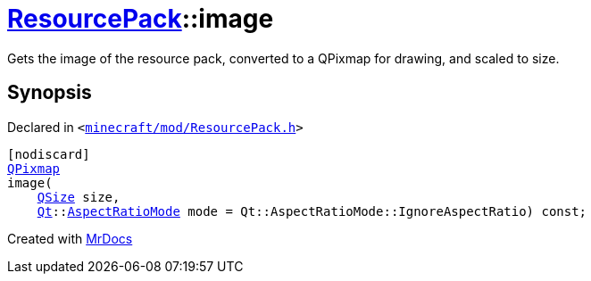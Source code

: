 [#ResourcePack-image]
= xref:ResourcePack.adoc[ResourcePack]::image
:relfileprefix: ../
:mrdocs:


Gets the image of the resource pack, converted to a QPixmap for drawing, and scaled to size&period;



== Synopsis

Declared in `&lt;https://github.com/PrismLauncher/PrismLauncher/blob/develop/launcher/minecraft/mod/ResourcePack.h#L28[minecraft&sol;mod&sol;ResourcePack&period;h]&gt;`

[source,cpp,subs="verbatim,replacements,macros,-callouts"]
----
[nodiscard]
xref:QPixmap.adoc[QPixmap]
image(
    xref:QSize.adoc[QSize] size,
    xref:Qt.adoc[Qt]::xref:Qt/AspectRatioMode.adoc[AspectRatioMode] mode = Qt&colon;&colon;AspectRatioMode&colon;&colon;IgnoreAspectRatio) const;
----



[.small]#Created with https://www.mrdocs.com[MrDocs]#
